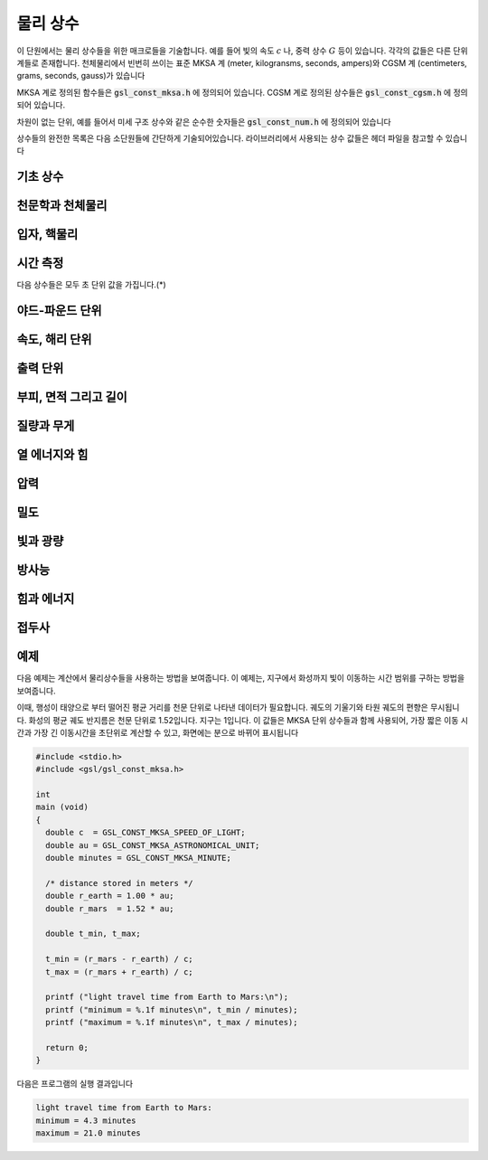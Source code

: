 ************
물리 상수
************

이 단원에서는 물리 상수들을 위한 매크로들을 기술합니다. 예를 들어 빛의 속도 :math:`c` 나, 
중력 상수 :math:`G`  등이 있습니다. 각각의 값들은 다른 단위계들로 존재합니다. 
천체물리에서 빈번히 쓰이는 표준 MKSA 계 (meter, kilogransms, seconds, ampers)와 
CGSM 계 (centimeters, grams, seconds, gauss)가 있습니다

MKSA 계로 정의된 함수들은 :code:`gsl_const_mksa.h` 에 정의되어 있습니다. 
CGSM 계로 정의된 상수들은 :code:`gsl_const_cgsm.h` 에 정의되어 있습니다. 

차원이 없는 단위, 예를 들어서 미세 구조 상수와 같은 순수한 숫자들은 :code:`gsl_const_num.h` 에 정의되어 있습니다

상수들의 완전한 목록은 다음 소단원들에 간단하게 기술되어있습니다. 
라이브러리에서 사용되는 상수 값들은 헤더 파일을 참고할 수 있습니다

기초 상수
=====================

.. macro:: GSL_CONST_MKSA_SPEED_OF_LIGHT

  진공에서의 빛의 속도 :math:`c` 

.. macro:: GSL_CONST_MKSA_VACUUM_PERMEABILITY

  진공 투자율 :math:`\mu_0`  
  이 상수는 MKSA 계에서만 정의되었습니다

.. macro:: GSL_CONST_MKSA_VACUUM_PERMITTIVITY

  진공 유전율 :math:`\epsilon_0`  
  이 상수는 MKSA 계에서만 정의되었습니다

.. macro:: GSL_CONST_MKSA_PLANKS_CONSTANT_H

  플랑크 상수 :math:`h` 

.. macro:: GSL_CONST_MKSA_PLANKS_CONSTANT_HBAR

  플랑크 상수를 :math:`2 \pi` 로 나눈 값 :math:`\hbar` 

.. macro:: GSL_CONST_NUM_AVOGADRO

  아보가드로 수 :math:`N_\alpha` 

.. macro:: GSL_CONST_MKSA_FARADAY

  :math:`1`mol 양의 전자의 전하량; :math:`1` 패러데이(F)

.. macro:: GSL_CONST_MKSA_BOLTZMANN

  볼츠만 상수 :math:`k` 

.. macro:: GSL_CONST_MKSA_MOLAR_GAS

  표준 기체 상수 :math:`R_0` 

.. macro:: GSL_CONST_MKSA_STANDARD_GAS_VOLUME

  표준 기체 부피 :math:`V_0` 

.. macro:: GSL_CONST_MKSA_STEFAN_BOLTZMANN_CONSTANT

  슈테판 볼츠만 방사 상수 :math:`\sigma` 

.. macro:: GSL_CONST_MKSA_GAUSS

  :math:`1` 가우스(Gauss) 크기의 자기장 세기


천문학과 천체물리
=====================

.. macro:: GSL_CONST_MKSA_ASTRONOMICAL_UNIT

  천문 단위 (지구-태양 사이의 거리), :math:`au` 

.. macro:: GSL_CONST_MKSA_GRAVITATIONAL_CONSTANT

  중력 상수, :math:`G` 

.. macro:: GSL_CONST_MKSA_LIGHT_YEAR

  :math:`1` 광년 거리, :math:`ly` 

.. macro:: GSL_CONST_MKSA_PASRSEC

  :math:`1` 파섹 거리, :math:`pc` 

.. macro:: GSL_CONST_MKSA_GRAV_ACCEL

  지구 표면에서의 표준 중력 가속도, :math:`g` 

.. macro:: GSL_CONST_MKSA_SOLAR_MASS

  태양의 질량

입자, 핵물리
=====================
.. macro:: GSL_CONST_MKSA_ELECTRON_CHARGE

  전자의 전하, :math:`e` 

.. macro:: GSL_CONST_MKSA_ELECTORN_VOLT

  :math:`1` 전자 볼트, :math:`eV` 

.. macro:: GSL_CONST_MKSA_UNIFIED_ATOMIC_MASS

  원자 질량 단위, :math:`amu` 

.. macro:: GSL_CONST_MKSA_MASS_ELECTRON

  전자의 질량, :math:`m_e` 

.. macro:: GSL_CONST_MKSA_MASS_MUON

  뮤온의 질량, :math:`m_\mu` 

.. macro:: GSL_CONST_MKSA_MASS_PROTON

  광자의 질량, :math:`m_p` 

.. macro:: GSL_CONST_MKSA_MASS_NEUTRON

  중성자의 질량, :math:`m_n` 

.. macro:: GSL_CONST_NUM_FINE_STRUCTURE

  미세 구조 상수, :math:`\alpha` 

.. macro:: GSL_CONST_MKSA_RYDBERG

  에너지 단위 리드버그 수, :math:`R_y`  
  리드버그 상수와 다음과 같은 관계를 가집니다. 
  :math:`R_y =hcR_{\infty}` 

.. macro:: GSL_CONST_MKSA_BOHR_RADIUS

  보어 반지름, :math:`a_0` 

.. macro:: GSL_CONST_MKSA_ANGSTOM

  :math:`1` 옴스트롱, :math:`\text{Å}` 

.. macro:: GSL_CONST_MKSA_BARN

  :math:`1` 바른, :math:`b` 

.. macro:: GSL_CONST_MKSA_BOHR_MAGNETON

  보어 마그네톤, :math:`\mu_B` 

.. macro:: GSL_CONST_MKSA_NUCLEAR_MAGNERON

  핵 마그네톤, :math:`\mu_N` 

.. macro:: GSL_CONST_MKSA__ELECTRON_MAGNETIC_MOMENT

  전자의 자기 모멘트 절대 값, :math:`\mu_e`  
  실제 물리적인 전자의 자기 모멘트는 음수 값을 가집니다

.. macro:: GSL_CONST_MKSA_PROTON_MAFNETIC_MOMENT

  양성자의 자기 모멘트 값, :math:`\mu_p` 

.. macro:: GSL_CONST_MKSA_THOMSON_CROSS_SECTION

  톰슨 단면적, :math:`\sigma_T` 

.. macro:: GSL_CONST_MKSA_DEBYE

  전기 쌍극자 모멘트 단위; :math:`1` 디바이, :math:`D` 

시간 측정
=====================

다음 상수들은 모두 초 단위 값을 가집니다.(*)

.. macro:: GSL_CONST_MKSA_MINUTE

  :math:`1` 분; 60초

.. macro:: GSL_CONST_MKSA_HOUR

  :math:`1` 시간; 360초

.. macro:: GSL_CONST_MKSA_DAY

  :math:`1` 일; 8,640초

.. macro:: GSL_CONST_MKSA_WEEK

  :math:`1` 주일; 60,480초

야드-파운드 단위
=====================
.. macro:: GSL_CONST_MKSA_INCH

  :math:`1` 인치 길이

.. macro:: GSL_CONST_MKSA_FOOT

  :math:`1` 피트 길이

.. macro:: GSL_CONST_MKSA_YARD

  :math:`1` 야드 길이

.. macro:: GSL_CONST_MKSA_MILE

  :math:`1` 마일 길이

.. macro:: GSL_CONST_MKSA_MIL

  :math:`1` 밀 길이 (인치의 1/10000 배)

속도, 해리 단위
=====================
.. macro:: GSL_CONST_MKSA_KILOMETERS_PER_HOUR

  속 :math:`1` 킬로미터

.. macro:: GSL_CONST_MKSA_MILES_PER_HOUR

  시속 :math:`1` 마일

.. macro:: GSL_CONST_MKSA_NAUTICAL_MILE

  :math:`1` 해리 길이

.. macro:: GSL_CONST_MKSA_FATHOM

  :math:`1` 패덤 길이

.. macro:: GSL_CONST_MKSA_KNOT

  :math:`1` 노트 속도

출력 단위
=====================
.. macro:: GSL_CONST_MKSA_POINT

  :math:`1` 출력 크기 (1/72 인치)

.. macro:: GSL_CONST_MKSA_TEXPOINT

  :math:`1` Tex 크기 (1/72.27 인치)

부피, 면적 그리고 길이
===========================


.. macro:: GSL_CONST_MKSA_MICRON

  :math:`1` 마이크론 길이

.. macro:: GSL_CONST_MKSA_HECTARE

  :math:`1` 헥타르 크기

.. macro:: GSL_CONST_MKSA_ACRE

  :math:`1` 에이커 크기

.. macro:: GSL_CONST_MKSA_LITER

  :math:`1` 리터 부피

.. macro:: GSL_CONST_MKSA_US_GALLON

  :math:`1` US 갤런 부피

.. macro:: GSL_CONST_MKSA_CANADIAN_GALLON

  :math:`1` Canada 갤런 부피

.. macro:: GSL_CONST_MKSA_UK_GALLON

  :math:`1` UK 갤런 부피

.. macro:: GSL_CONST_MKSA_QUART

  :math:`1` 쿼트 부피

.. macro:: GSL_CONST_MKSA_PINT

  :math:`1` 파인트 부피

질량과 무게
=====================
.. macro:: GSL_CONST_MKSA_POUND_MASS

  :math:`1` 파운드 질량

.. macro:: GSL_CONST_MKSA_OUNCE_MASS

  :math:`1` 온스 질량

.. macro:: GSL_CONST_MKSA_TON

  :math:`1` 톤 질량

.. macro:: GSL_CONST_MKSA_METRIC_TON

  :math:`1` (metric) 톤 질량

.. macro:: GSL_CONST_MKSA_UK_TON

  :math:`1` UK 톤 질량

.. macro:: GSL_CONST_MKSA_TROY_OUNCE

  :math:`1` 트로이 온스 질량

.. macro:: GSL_CONST_MKSA_CARAT

  :math:`1` 케럿 질량

.. macro:: GSL_CONST_MKSA_GRAM_FORCE

  :math:`1` 그램 무게

.. macro:: GSL_CONST_MKSA_POUND_FORCE

  :math:`1` 파운드 무게

.. macro:: GSL_CONST_MKSA_KILOPOUND_FORCE

  :math:`1` 킬로 파운드 무게

.. macro:: GSL_CONST_MKSA_POUNDAL

  :math:`1` 파운달 크기

열 에너지와 힘
=====================
.. macro:: GSL_CONST_MKSA_CALORIE

  :math:`1` 칼로리 에너지량

.. macro:: GSL_CONST_MKSA_BTU

  :math:`1` 영국 열 단위, :math:`btu` 

.. macro:: GSL_CONST_MKSA_THERM

  :math:`1` 섬

.. macro:: GSL_CONST_MKSA_HORSEPOWER

  :math:`1` 마력

압력
=====================

.. macro:: GSL_CONST_MKSA_BAR

  :math:`1` 바 압력

.. macro:: GSL_CONST_MKSA_STD_ATOMSPHERE

  :math:`1` 표준 대기압

.. macro:: GSL_CONST_MKSA_TORR

  :math:`1` 토르

.. macro:: GSL_CONST_MKSA_METER_OF_MERCURT

  :math:`1` 미터 높이 수은의 압력

.. macro:: GSL_CONST_MKSA_INCH_OF_MERCURY

  :math:`1` 인치 높이 수은의 압력

.. macro:: GSL_CONST_MKSA_INCH_OF_WATER

  :math:`1` 인치 높이 물의 압력

.. macro:: GSL_CONST_MKSA__PSI

  :math:`1` 파운드의 제곱 인치당 압력. 

밀도
=====================
.. macro:: GSL_CONST_MKSA_POISE

  :math:`1` 푸아스

.. macro:: GSL_CONST_MKSA_STOKES

  :math:`1` 스토크스

빛과 광량
=====================
.. macro:: GSL_CONST_MKSA_STILB

  :math:`1` 스틸브 휘도

.. macro:: GSL_CONST_MKSA_LUMEN

  :math:`1` 루멘

.. macro:: GSL_CONST_MKSA_LUX

  :math:`1` 럭스


.. macro:: GSL_CONST_MKSA_PHOT

  :math:`1` 포트

.. macro:: GSL_CONST_MKSA_FOOTCANDLE

  :math:`1` 푸트캔들

.. macro:: GSL_CONST_MKSA_LAMBERT

  :math:`1` 람베르트

.. macro:: GSL_CONST_MKSA_FOOTLAMBERT

  :math:`1` 푸트 람베르트

방사능
=====================
.. macro:: GSL_CONST_MKSA_CURIE

  :math:`1` 퀴리

.. macro:: GSL_CONST_MKSA_ROENTGEN

  :math:`1` 뢴트겐

.. macro:: GSL_CONST_MKSA_RAD

  :math:`1` 라디. (방사선 흡수선량; Radiation Absorbed Dose)


힘과 에너지
=====================
.. macro:: GSL_CONST_MKSA_NEWTON

  :math:`1` 뉴턴

.. macro:: GSL_CONST_MKSA_DYNE

  :math:`1` 다인

.. macro:: GSL_CONST_MKSA_JOULE

  :math:`1` 줄

.. macro:: GSL_CONST_MKSA_ERG

  :math:`1` 에르그. (:math:`1` erg = :math:`10^{-7}` 줄)

접두사
=====================
.. macro:: GSL_CONST_NUM_YOTTA

  :math:`10^{24}` 

.. macro:: GSL_CONST_NUM_ZETTA

  :math:`10^{21}` 

.. macro:: GSL_CONST_NUM_EXA

  :math:`10^{18}` 

.. macro:: GSL_CONST_NUM_PETA

  :math:`10^{15}` 

.. macro:: GSL_CONST_NUM_TERA

  :math:`10^{12}` 

.. macro:: GSL_CONST_NUM_GIGA

  :math:`10^{9}` 

.. macro:: GSL_CONST_NUM_MEGA

  :math:`10^{6}` 

.. macro:: GSL_CONST_NUM_KILO

  :math:`10^{5}` 

.. macro:: GSL_CONST_NUM_MILLI

  :math:`10^{-3}` 

.. macro:: GSL_CONST_NUM_MICRO

  :math:`10^{-6}` 

.. macro:: GSL_CONST_NUM_NANO

  :math:`10^{-9}` 

.. macro:: GSL_CONST_NUM_PICO

  :math:`10^{-12}` 

.. macro:: GSL_CONST_NUM_FEMTO

  :math:`10^{-15}` 

.. macro:: GSL_CONST_NUM_ATTO

  :math:`10^{-18}` 

.. macro:: GSL_CONST_NUM_ZEPTO

  :math:`10^{-21}` 

.. macro:: GSL_CONST_NUM_YOCTO

  :math:`10^{-24}` 

예제
=====================

다음 예제는 계산에서 물리상수들을 사용하는 방법을 보여줍니다. 
이 예제는, 지구에서 화성까지 빛이 이동하는 시간 범위를 구하는 방법을 보여줍니다.

이때, 행성이 태양으로 부터 떨어진 평균 거리를 천문 단위로 나타낸 
데이터가 필요합니다. 궤도의 기울기와 타원 궤도의 편향은 무시됩니다.
화성의 평균 궤도 반지름은 천문 단위로 1.52입니다. 
지구는 1입니다. 이 값들은 MKSA 단위 상수들과 함께 사용되어, 
가장 짧은 이동 시간과 가장 긴 이동시간을 초단위로 계산할 수 있고, 
화면에는 분으로 바뀌어 표시됩니다

.. code-block:: c

     #include <stdio.h>
     #include <gsl/gsl_const_mksa.h>
     
     int
     main (void)
     {
       double c  = GSL_CONST_MKSA_SPEED_OF_LIGHT;
       double au = GSL_CONST_MKSA_ASTRONOMICAL_UNIT;
       double minutes = GSL_CONST_MKSA_MINUTE;
     
       /* distance stored in meters */
       double r_earth = 1.00 * au;
       double r_mars  = 1.52 * au;
     
       double t_min, t_max;
     
       t_min = (r_mars - r_earth) / c;
       t_max = (r_mars + r_earth) / c;
     
       printf ("light travel time from Earth to Mars:\n");
       printf ("minimum = %.1f minutes\n", t_min / minutes);
       printf ("maximum = %.1f minutes\n", t_max / minutes);
     
       return 0;
     }


다음은 프로그램의 실행 결과입니다

.. code-block:: console

     light travel time from Earth to Mars:
     minimum = 4.3 minutes
     maximum = 21.0 minutes

